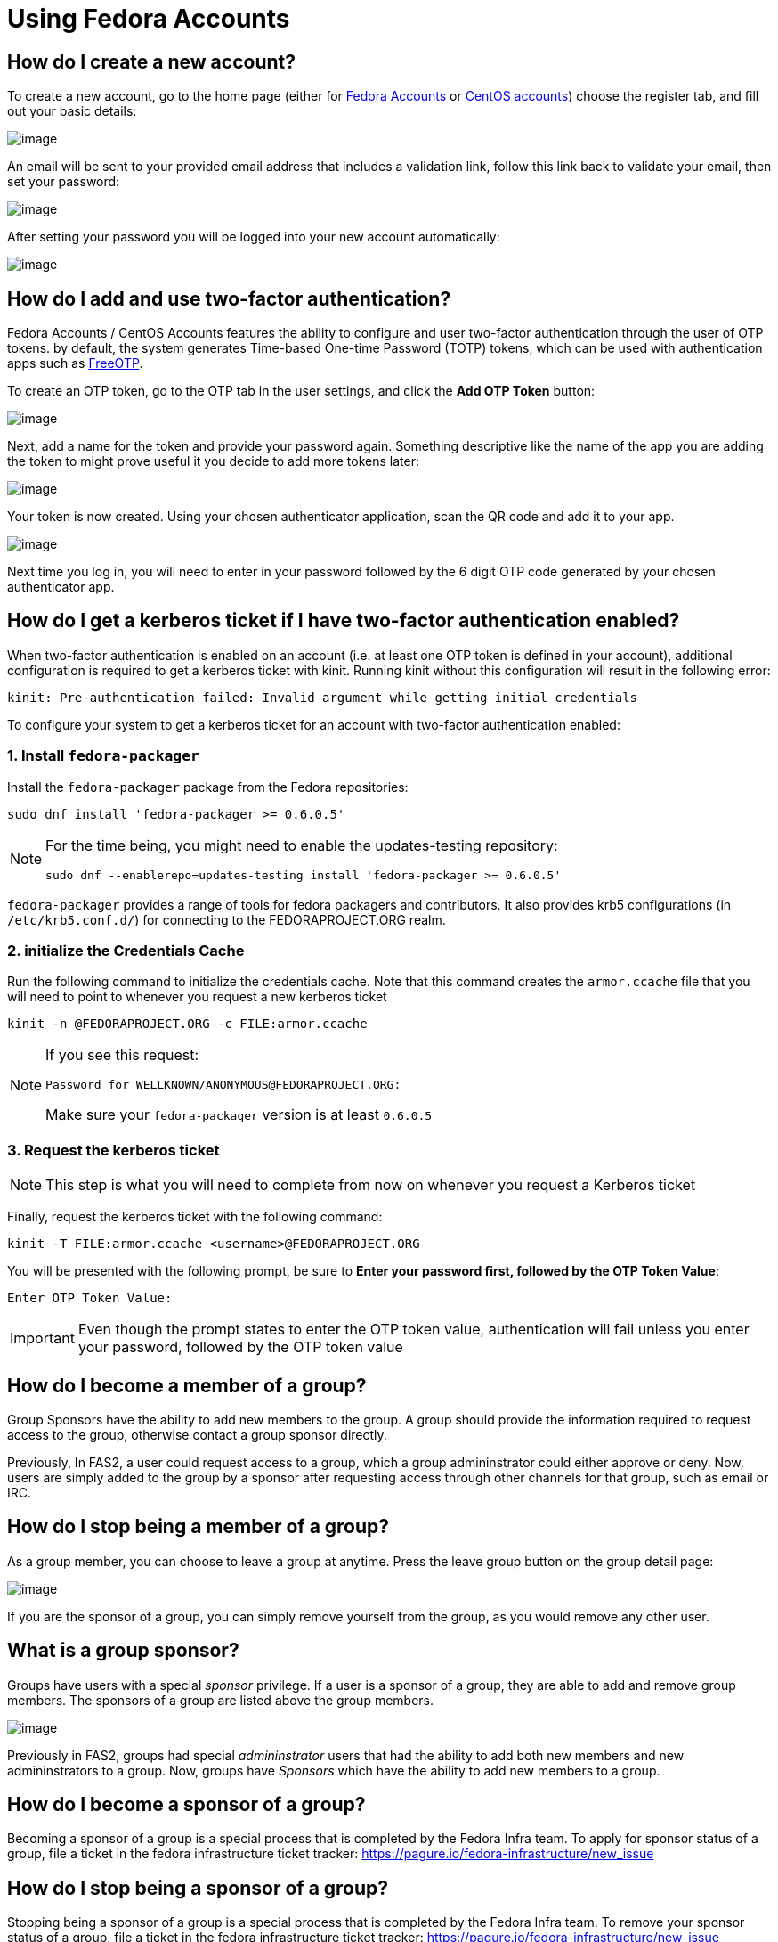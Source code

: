 = Using Fedora Accounts

[#newaccounts]
== How do I create a new account?

To create a new account, go to the home page (either for https://admin.fedoraproject.org/accounts[Fedora Accounts] or https://admin.fedoraproject.org/accounts[CentOS accounts]) 
choose the register tab, and fill out your basic details:

image:screenshots/newaccount1.png[image]

An email will be sent to your provided email address that includes a
validation link, follow this link back to validate your email,
then set your password:

image:screenshots/newaccount2.png[image]

After setting your password you will be logged into your new account
automatically:

image:screenshots/newaccount3.png[image]

[#twofactor]
== How do I add and use two-factor authentication?

Fedora Accounts / CentOS Accounts features the ability to configure and user two-factor
authentication through the user of OTP tokens. by default, the system
generates Time-based One-time Password (TOTP) tokens, which can be used
with authentication apps such as https://freeotp.github.io/[FreeOTP].

To create an OTP token, go to the OTP tab in the user settings, and click the *Add OTP Token* button:

image:screenshots/otp1.png[image]

Next, add a name for the token and provide your password again.
Something descriptive like the name of the app you are adding the token
to might prove useful it you decide to add more tokens later:

image:screenshots/otp2.png[image]

Your token is now created. Using your chosen authenticator application,
scan the QR code and add it to your app.

image:screenshots/otp3.png[image]

Next time you log in, you will need to enter in your password
followed by the 6 digit OTP code generated by your chosen authenticator
app.


[#pkinit]
== How do I get a kerberos ticket if I have two-factor authentication enabled?
When two-factor authentication is enabled on an account (i.e. at least one OTP token
is defined in your account), additional configuration is required to get a kerberos ticket
with kinit. Running kinit without this configuration will result in the following error:

 kinit: Pre-authentication failed: Invalid argument while getting initial credentials

To configure your system to get a kerberos ticket for an account with two-factor
authentication enabled:

=== 1. Install `fedora-packager`

Install the `fedora-packager` package from the Fedora repositories:

 sudo dnf install 'fedora-packager >= 0.6.0.5'

[NOTE]
====
For the time being, you might need to enable the updates-testing repository:

 sudo dnf --enablerepo=updates-testing install 'fedora-packager >= 0.6.0.5'
====

`fedora-packager` provides a range of tools for fedora packagers and contributors. It also provides
krb5 configurations (in `/etc/krb5.conf.d/`) for connecting to the FEDORAPROJECT.ORG realm.

=== 2. initialize the Credentials Cache

Run the following command to initialize the credentials cache. Note that this
command creates the `armor.ccache` file that you will need to point to whenever you
request a new kerberos ticket

 kinit -n @FEDORAPROJECT.ORG -c FILE:armor.ccache

[NOTE]
====
If you see this request:

 Password for WELLKNOWN/ANONYMOUS@FEDORAPROJECT.ORG:

Make sure your `fedora-packager` version is at least `0.6.0.5` 
====

=== 3. Request the kerberos ticket

[NOTE]
====
This step is what you will need to complete from now on whenever you request a Kerberos
ticket
====

Finally, request the kerberos ticket with the following command:

 kinit -T FILE:armor.ccache <username>@FEDORAPROJECT.ORG

You will be presented with the following prompt, be sure to 
*Enter your password first, followed by the OTP Token Value*:

 Enter OTP Token Value:

[IMPORTANT]
====
Even though the prompt states to enter the OTP token value, authentication will fail
unless you enter your password, followed by the OTP token value
====


[#join-group]
== How do I become a member of a group?

Group Sponsors have the ability to add new members to the group. A group
should provide the information required to request access to the group,
otherwise contact a group sponsor directly.

Previously, In FAS2, a user could request access to a group, which a
group admininstrator could either approve or deny. Now, users are
simply added to the group by a sponsor after requesting access
through other channels for that group, such as email or IRC.

[#leave-group]
== How do I stop being a member of a group?

As a group member, you can choose to leave a group at anytime. Press the
leave group button on the group detail page:

image:screenshots/leave-group.png[image]

If you are the sponsor of a group, you can simply remove yourself from
the group, as you would remove any other user.

[#sponsorwhat]
== What is a group sponsor?

Groups have users with a special _sponsor_ privilege. If a
user is a sponsor of a group, they are able to add and remove group
members. The sponsors of a group are listed above the group members.

image:screenshots/groupscreen-sponsorview.png[image]

Previously in FAS2, groups had special _admininstrator_ users that had
the ability to add both new members and new admininstrators to a group.
Now, groups have _Sponsors_ which have the ability to add new
members to a group.

[#becomingasponsor]
== How do I become a sponsor of a group?

Becoming a sponsor of a group is a special process that is completed by the 
Fedora Infra team. To apply for sponsor status of a group, file a ticket in
the fedora infrastructure ticket tracker: 
https://pagure.io/fedora-infrastructure/new_issue


[#stopbeingasponsor]
== How do I stop being a sponsor of a group?

Stopping being a sponsor of a group is a special process that is completed by the 
Fedora Infra team. To remove your sponsor status of a group, file a ticket in
the fedora infrastructure ticket tracker: 
https://pagure.io/fedora-infrastructure/new_issue

[#addingmembers]
== As a group sponsor, how do I add members to the group?

Add new members to a group in the group detail page. If you are the
sponsor of a group, a search bar is visible at the top of the user
listing on the group detail page:

image:screenshots/adduser1.png[image]

Simply search for the user that you want to add, and press enter to add
them to the group:

image:screenshots/adduser2.png[image]

[#removingmembers]
== As a group sponsor, how do I remove members from a group?

Remove members from a group in the group detail page. If you are the
sponsor of a group, each of the users in the user listing have a trash
icon button. Simply click this to remove this user from the group.

image:screenshots/deleteuser.png[image]
